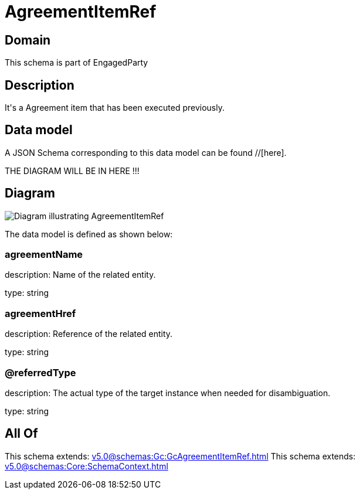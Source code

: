 = AgreementItemRef

[#domain]
== Domain

This schema is part of EngagedParty

[#description]
== Description
It&#x27;s a Agreement item that has been executed previously.


[#data_model]
== Data model

A JSON Schema corresponding to this data model can be found //[here].

THE DIAGRAM WILL BE IN HERE !!!

[#diagram]
== Diagram
image::Resource_AgreementItemRef.png[Diagram illustrating AgreementItemRef]


The data model is defined as shown below:


=== agreementName
description: Name of the related entity.

type: string


=== agreementHref
description: Reference of the related entity.

type: string


=== @referredType
description: The actual type of the target instance when needed for disambiguation.

type: string


[#all_of]
== All Of

This schema extends: xref:v5.0@schemas:Gc:GcAgreementItemRef.adoc[]
This schema extends: xref:v5.0@schemas:Core:SchemaContext.adoc[]

